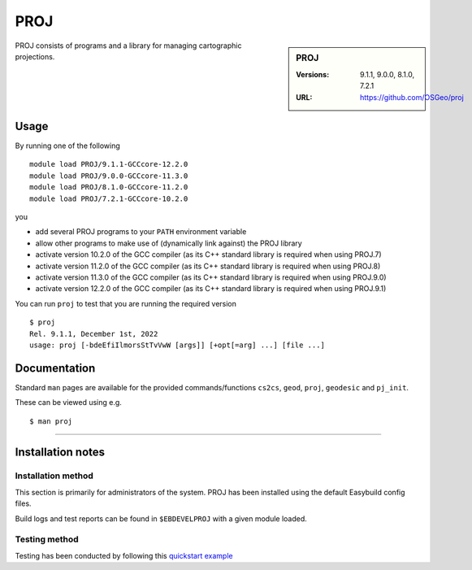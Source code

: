 .. _proj_stanage:

PROJ
====

.. sidebar:: PROJ

   :Versions: 9.1.1, 9.0.0, 8.1.0, 7.2.1
   :URL: https://github.com/OSGeo/proj

PROJ consists of programs and a library for managing cartographic projections.

Usage
-----

By running one of the following ::
        
        module load PROJ/9.1.1-GCCcore-12.2.0
        module load PROJ/9.0.0-GCCcore-11.3.0
        module load PROJ/8.1.0-GCCcore-11.2.0
        module load PROJ/7.2.1-GCCcore-10.2.0

you

* add several PROJ programs to your ``PATH`` environment variable
* allow other programs to make use of (dynamically link against) the PROJ library
* activate version 10.2.0 of the GCC compiler (as its C++ standard library is required when using PROJ.7)
* activate version 11.2.0 of the GCC compiler (as its C++ standard library is required when using PROJ.8)
* activate version 11.3.0 of the GCC compiler (as its C++ standard library is required when using PROJ.9.0)
* activate version 12.2.0 of the GCC compiler (as its C++ standard library is required when using PROJ.9.1)

You can run ``proj`` to test that you are running the required version ::

    $ proj 
    Rel. 9.1.1, December 1st, 2022
    usage: proj [-bdeEfiIlmorsStTvVwW [args]] [+opt[=arg] ...] [file ...]

Documentation
-------------
Standard ``man`` pages are available for the provided commands/functions ``cs2cs``, ``geod``, ``proj``, ``geodesic`` and ``pj_init``.

These can be viewed using e.g. ::

    $ man proj

================

Installation notes
------------------

Installation method
^^^^^^^^^^^^^^^^^^^

This section is primarily for administrators of the system. PROJ has been installed using the default Easybuild config files.

Build logs and test reports can be found in ``$EBDEVELPROJ`` with a given module loaded.

Testing method
^^^^^^^^^^^^^^^
Testing has been conducted by following this `quickstart example <https://proj.org/en/9.3/usage/quickstart.html>`_
